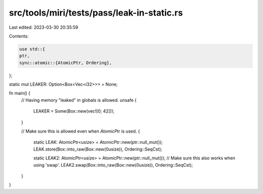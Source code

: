 src/tools/miri/tests/pass/leak-in-static.rs
===========================================

Last edited: 2023-03-30 20:35:59

Contents:

.. code-block:: rs

    use std::{
    ptr,
    sync::atomic::{AtomicPtr, Ordering},
};

static mut LEAKER: Option<Box<Vec<i32>>> = None;

fn main() {
    // Having memory "leaked" in globals is allowed.
    unsafe {
        LEAKER = Some(Box::new(vec![0; 42]));
    }

    // Make sure this is allowed even when `AtomicPtr` is used.
    {
        static LEAK: AtomicPtr<usize> = AtomicPtr::new(ptr::null_mut());
        LEAK.store(Box::into_raw(Box::new(0usize)), Ordering::SeqCst);

        static LEAK2: AtomicPtr<usize> = AtomicPtr::new(ptr::null_mut());
        // Make sure this also works when using 'swap'.
        LEAK2.swap(Box::into_raw(Box::new(0usize)), Ordering::SeqCst);
    }
}


